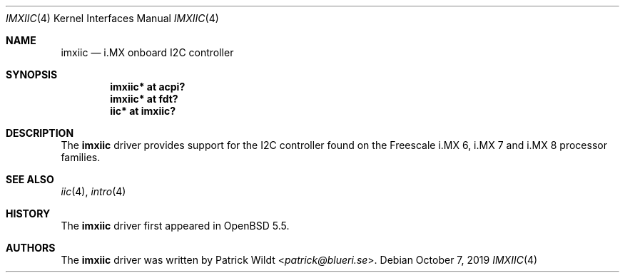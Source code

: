 .\"     $OpenBSD: imxiic.4,v 1.4 2019/10/07 19:38:11 patrick Exp $
.\"
.\" Copyright (c) 2014 Sylvestre Gallon <syl@openbsd.org>
.\"
.\" Permission to use, copy, modify, and distribute this software for any
.\" purpose with or without fee is hereby granted, provided that the above
.\" copyright notice and this permission notice appear in all copies.
.\"
.\" THE SOFTWARE IS PROVIDED "AS IS" AND THE AUTHOR DISCLAIMS ALL WARRANTIES
.\" WITH REGARD TO THIS SOFTWARE INCLUDING ALL IMPLIED WARRANTIES OF
.\" MERCHANTABILITY AND FITNESS. IN NO EVENT SHALL THE AUTHOR BE LIABLE FOR
.\" ANY SPECIAL, DIRECT, INDIRECT, OR CONSEQUENTIAL DAMAGES OR ANY DAMAGES
.\" WHATSOEVER RESULTING FROM LOSS OF USE, DATA OR PROFITS, WHETHER IN AN
.\" ACTION OF CONTRACT, NEGLIGENCE OR OTHER TORTIOUS ACTION, ARISING OUT OF
.\" OR IN CONNECTION WITH THE USE OR PERFORMANCE OF THIS SOFTWARE.
.\"
.Dd $Mdocdate: October 7 2019 $
.Dt IMXIIC 4
.Os
.Sh NAME
.Nm imxiic
.Nd i.MX onboard I2C controller
.Sh SYNOPSIS
.Cd "imxiic* at acpi?"
.Cd "imxiic* at fdt?"
.Cd "iic* at imxiic?"
.Sh DESCRIPTION
The
.Nm
driver provides support for the I2C controller found on the Freescale
i.MX 6, i.MX 7 and i.MX 8 processor families.
.Sh SEE ALSO
.Xr iic 4 ,
.Xr intro 4
.Sh HISTORY
The
.Nm
driver first appeared in
.Ox 5.5 .
.Sh AUTHORS
The
.Nm
driver was written by
.An Patrick Wildt Aq Mt patrick@blueri.se .
